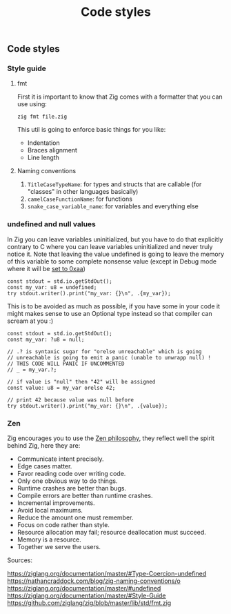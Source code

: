 #+title: Code styles
#+weight: 4
#+bibliography: bibliography.bib

** Code styles
*** Style guide
**** fmt
First it is important to know that Zig comes with a formatter that you can use using:
#+begin_src shell
  zig fmt file.zig
#+end_src
This util is going to enforce basic things for you like:
- Indentation
- Braces alignment
- Line length

**** Naming conventions
1. =TitleCaseTypeName=: for types and structs that are callable (for "classes" in other languages basically)
2. =camelCaseFunctionName=: for functions
3. =snake_case_variable_name=: for variables and everything else

*** undefined and null values
In Zig you can leave variables uninitialized, but you have to do that explicitly contrary to C where you can leave variables uninitialized and never truly notice it. Note that leaving the value undefined is going to leave the memory of this variable to some complete nonsense value (except in Debug mode where it will be [[https://github.com/ziglang/zig/issues/15603][set to 0xaa]])

#+begin_src zig :imports '(std) :main 'yes :testsuite 'no
  const stdout = std.io.getStdOut();
  const my_var: u8 = undefined;
  try stdout.writer().print("my_var: {}\n", .{my_var});
#+end_src

#+RESULTS:
:  my_var: 0

This is to be avoided as much as possible, if you have some in your code it might makes sense to use an Optional type instead so that compiler can scream at you :)
#+begin_src zig :imports '(std) :main 'yes :testsuite 'no
  const stdout = std.io.getStdOut();
  const my_var: ?u8 = null;
  
  // .? is syntaxic sugar for "orelse unreachable" which is going
  // unreachable is going to emit a panic (unable to unwrapp null) !
  // THIS CODE WILL PANIC IF UNCOMMENTED
  // _ = my_var.?;
  
  // if value is "null" then "42" will be assigned
  const value: u8 = my_var orelse 42;
  
  // print 42 because value was null before
  try stdout.writer().print("my_var: {}\n", .{value});
#+end_src

#+RESULTS:


*** Zen
Zig encourages you to use the [[https://ziglang.org/documentation/0.12.0/#Zen][Zen philosophy]], they reflect well the spirit behind Zig, here they are:
- Communicate intent precisely.
- Edge cases matter.
- Favor reading code over writing code.
- Only one obvious way to do things.
- Runtime crashes are better than bugs.
- Compile errors are better than runtime crashes.
- Incremental improvements.
- Avoid local maximums.
- Reduce the amount one must remember.
- Focus on code rather than style.
- Resource allocation may fail; resource deallocation must succeed.
- Memory is a resource.
- Together we serve the users.

Sources:

https://ziglang.org/documentation/master/#Type-Coercion-undefined
https://nathancraddock.com/blog/zig-naming-conventions/o
https://ziglang.org/documentation/master/#undefined
https://ziglang.org/documentation/master/#Style-Guide
https://github.com/ziglang/zig/blob/master/lib/std/fmt.zig
